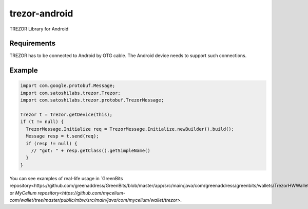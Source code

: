 trezor-android
==============

TREZOR Library for Android

Requirements
------
TREZOR has to be connected to Android by OTG cable. The Android device needs to support such connections.

Example
-------

.. code:: java

  import com.google.protobuf.Message;
  import com.satoshilabs.trezor.Trezor;
  import com.satoshilabs.trezor.protobuf.TrezorMessage;

  Trezor t = Trezor.getDevice(this);
  if (t != null) {
    TrezorMessage.Initialize req = TrezorMessage.Initialize.newBuilder().build();
    Message resp = t.send(req);
    if (resp != null) {
      // "got: " + resp.getClass().getSimpleName()
    }
  }

You can see examples of real-life usage in `GreenBits repository<https://github.com/greenaddress/GreenBits/blob/master/app/src/main/java/com/greenaddress/greenbits/wallets/TrezorHWWallet.java>`_ or `MyCelium repository<https://github.com/mycelium-com/wallet/tree/master/public/mbw/src/main/java/com/mycelium/wallet/trezor>`.
